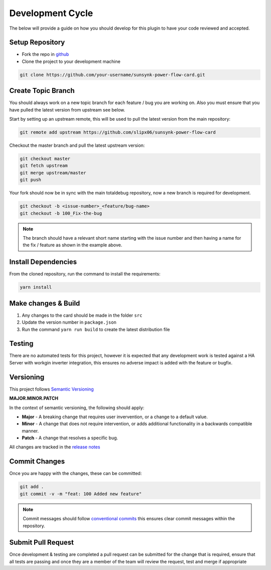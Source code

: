 #################
Development Cycle
#################

The below will provide a guide on how you should develop for this plugin to have your
code reviewed and accepted.

****************
Setup Repository
****************

* Fork the repo in `github <https://github.com/slipx06/sunsynk-power-flow-card>`_
* Clone the project to your development machine

.. code-block:: bash

    git clone https://github.com/your-username/sunsynk-power-flow-card.git

*******************
Create Topic Branch
*******************

You should always work on a new topic branch for each feature / bug you are working on.
Also you must ensure that you have pulled the latest version from upstream see below.

Start by setting up an upstream remote, this will be used to pull the latest version
from the main repository:

.. code-block:: bash

      git remote add upstream https://github.com/slipx06/sunsynk-power-flow-card


Checkout the master branch and pull the latest upstream version:

.. code-block:: bash

      git checkout master
      git fetch upstream
      git merge upstream/master
      git push

Your fork should now be in sync with the main totaldebug repository, now a new branch
is required for development.

.. code-block:: bash

      git checkout -b <issue-number>_<feature/bug-name>
      git checkout -b 100_Fix-the-bug


.. note::

   The branch should have a relevant short name starting with the issue number
   and then having a name for the fix / feature as shown in the example above.

********************
Install Dependencies
********************

From the cloned repository, run the command to install the requirements:

.. code-block:: bash

      yarn install

********************
Make changes & Build
********************

#. Any changes to the card should be made in the folder ``src``
#. Update the version number in ``package.json``
#. Run the command ``yarn run build`` to create the latest distribution file

*******
Testing
*******

There are no automated tests for this project, however it is expected that any
development work is tested against a HA Server with workgin inverter integration, 
this ensures no adverse impact is added with the feature or bugfix.

**********
Versioning
**********

This project follows `Semantic Versioning <http://semver.org>`_

**MAJOR.MINOR.PATCH**

In the context of semantic versioning, the following should apply:

* **Major** - A breaking change that requires user invervention, or a change to a
  default value.
* **Minor** - A change that does not require intervention, or adds additional
  functionality in a backwards compatible manner.
* **Patch** - A change that resolves a specific bug.

All changes are tracked in the `release notes <https://github.com/slipx06/sunsynk-power-flow-card/releases>`_


**************
Commit Changes
**************

Once you are happy with the changes, these can be committed:

.. code-block:: bash

    git add .
    git commit -v -m "feat: 100 Added new feature"

.. note::

    Commit messages should follow `conventional commits <https://www.conventionalcommits.org/en/v1.0.0/>`_
    this ensures clear commit messages within the repository.


*******************
Submit Pull Request
*******************

Once development & testing are completed a pull request can be submitted for
the change that is required, ensure that all tests are passing and once they
are a member of the team will review the request, test and merge if appropriate
